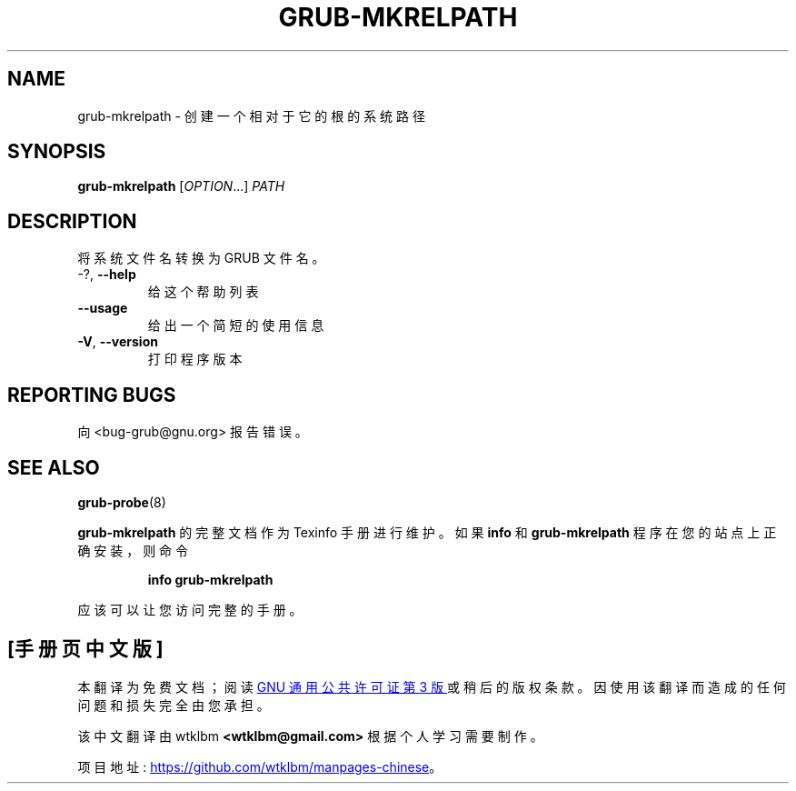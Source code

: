 .\" -*- coding: UTF-8 -*-
.\" DO NOT MODIFY THIS FILE!  It was generated by help2man 1.49.3.
.\"*******************************************************************
.\"
.\" This file was generated with po4a. Translate the source file.
.\"
.\"*******************************************************************
.TH GRUB\-MKRELPATH 1 "February 2023" "GRUB 2:2.06.r456.g65bc45963\-1" "User Commands"
.SH NAME
grub\-mkrelpath \- 创建一个相对于它的根的系统路径
.SH SYNOPSIS
\fBgrub\-mkrelpath\fP [\fI\,OPTION\/\fP...] \fI\,PATH\/\fP
.SH DESCRIPTION
将系统文件名转换为 GRUB 文件名。
.TP 
\-?, \fB\-\-help\fP
给这个帮助列表
.TP 
\fB\-\-usage\fP
给出一个简短的使用信息
.TP 
\fB\-V\fP, \fB\-\-version\fP
打印程序版本
.SH "REPORTING BUGS"
向 <bug\-grub@gnu.org> 报告错误。
.SH "SEE ALSO"
\fBgrub\-probe\fP(8)
.PP
\fBgrub\-mkrelpath\fP 的完整文档作为 Texinfo 手册进行维护。 如果 \fBinfo\fP 和 \fBgrub\-mkrelpath\fP
程序在您的站点上正确安装，则命令
.IP
\fBinfo grub\-mkrelpath\fP
.PP
应该可以让您访问完整的手册。
.PP
.SH [手册页中文版]
.PP
本翻译为免费文档；阅读
.UR https://www.gnu.org/licenses/gpl-3.0.html
GNU 通用公共许可证第 3 版
.UE
或稍后的版权条款。因使用该翻译而造成的任何问题和损失完全由您承担。
.PP
该中文翻译由 wtklbm
.B <wtklbm@gmail.com>
根据个人学习需要制作。
.PP
项目地址:
.UR \fBhttps://github.com/wtklbm/manpages-chinese\fR
.ME 。
